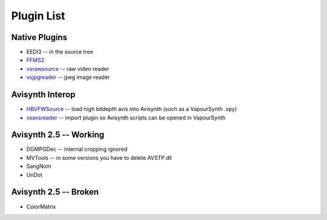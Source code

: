 Plugin List
===========

Native Plugins
##############
* EEDI3 -- in the source tree
* `FFMS2 <http://code.google.com/p/ffmpegsource/>`_
* `vsrawsource <http://forum.doom9.org/showthread.php?t=166075>`_ -- raw video reader
* `vsjpgreader <http://forum.doom9.org/showthread.php?t=166088>`_ -- jpeg image reader

Avisynth Interop
################
* `HBVFWSource <http://forum.doom9.org/showthread.php?t=166038>`_ -- load high bitdepth avis into Avisynth (such as a VapourSynth .vpy) 
* `vsavsreader <http://forum.doom9.org/showthread.php?t=165957>`_ -- import plugin so Avisynth scripts can be opened in VapourSynth

Avisynth 2.5 -- Working
#######################
* DGMPGDec -- internal cropping ignored
* MVTools -- in some versions you have to delete AVSTP.dll
* SangNom
* UnDot

Avisynth 2.5 -- Broken
######################
* ColorMatrix